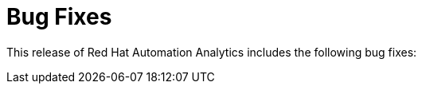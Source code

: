 [[bugfixes-052020]]
= Bug Fixes

This release of Red Hat Automation Analytics includes the following bug fixes:
